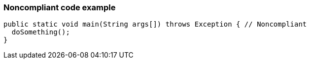 === Noncompliant code example

[source,text]
----
public static void main(String args[]) throws Exception { // Noncompliant
  doSomething();
}
----
